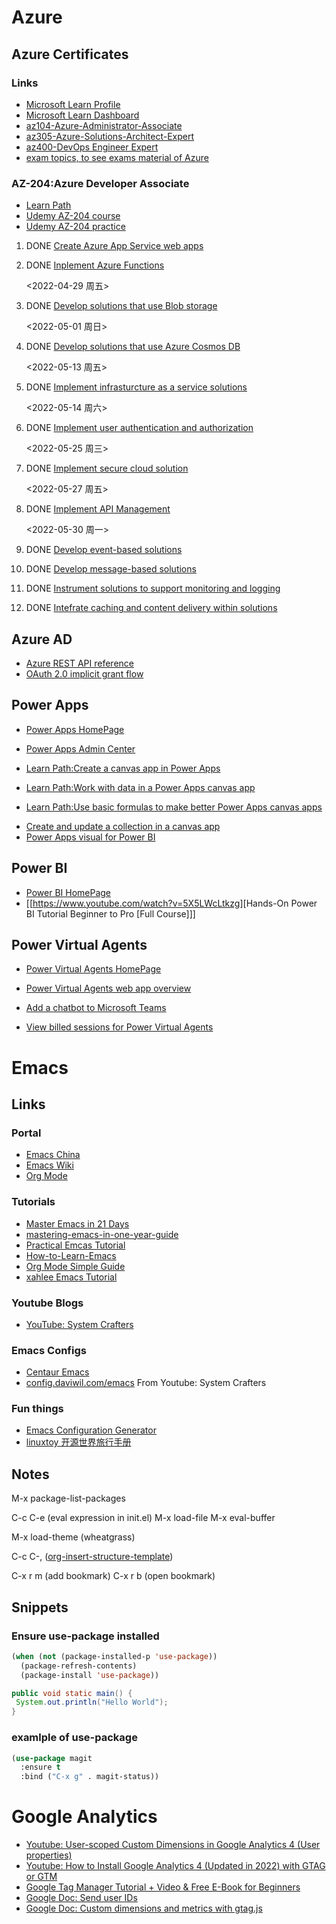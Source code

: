 * Azure

** Azure Certificates
*** Links
- [[https://docs.microsoft.com/en-us/users/haowang-1752/][Microsoft Learn Profile]]
- [[https://www.microsoft.com/en-us/learning/dashboard.aspx][Microsoft Learn Dashboard]]
- [[https://docs.microsoft.com/en-us/learn/certifications/azure-administrator/][az104-Azure-Administrator-Associate]]
- [[https://docs.microsoft.com/en-us/learn/certifications/azure-solutions-architect/][az305-Azure-Solutions-Architect-Expert]]
- [[https://docs.microsoft.com/en-us/learn/certifications/devops-engineer/][az400-DevOps Engineer Expert]]
- [[https://www.examtopics.com/][exam topics, to see exams material of Azure]]


*** AZ-204:Azure Developer Associate
 - [[https://docs.microsoft.com/en-us/learn/certifications/azure-developer/?tab=tab-learning-paths][Learn Path]]
 - [[https://basf.udemy.com/course/70532-azure/learn/lecture/25928212#overview][Udemy AZ-204 course]]
 - [[https://basf.udemy.com/course/az204-azure-practice/learn/quiz/4701188#overview][Udemy AZ-204 practice]]

**** DONE [[https://docs.microsoft.com/en-us/learn/paths/create-azure-app-service-web-apps/?tab=tab-learning-paths][Create Azure App Service web apps]]

**** DONE [[https://docs.microsoft.com/en-us/learn/paths/implement-azure-functions/?tab=tab-learning-paths][Inplement Azure Functions]] 
     <2022-04-29 周五>

**** DONE [[https://docs.microsoft.com/en-us/learn/paths/develop-solutions-that-use-blob-storage/?tab=tab-learning-paths][Develop solutions that use Blob storage]]
     <2022-05-01 周日>

**** DONE [[https://docs.microsoft.com/en-us/learn/paths/az-204-develop-solutions-that-use-azure-cosmos-db/?tab=tab-learning-paths][Develop solutions that use Azure Cosmos DB]]
     <2022-05-13 周五>

**** DONE [[https://docs.microsoft.com/en-us/learn/paths/az-204-implement-iaas-solutions/?tab=tab-learning-paths][Implement infrasturcture as a service solutions]]
     <2022-05-14 周六>

**** DONE [[https://docs.microsoft.com/en-us/learn/paths/az-204-implement-authentication-authorization/?tab=tab-learning-paths][Implement user authentication and authorization]]
     <2022-05-25 周三>

**** DONE [[https://docs.microsoft.com/en-us/learn/paths/az-204-implement-secure-cloud-solutions/?tab=tab-learning-paths][Implement secure cloud solution]]
     <2022-05-27 周五>

**** DONE [[https://docs.microsoft.com/en-us/learn/paths/az-204-implement-api-management/?tab=tab-learning-paths][Implement API Management]]
     <2022-05-30 周一>

**** DONE [[https://docs.microsoft.com/en-us/learn/paths/az-204-develop-event-based-solutions/?tab=tab-learning-paths][Develop event-based solutions]]

**** DONE [[https://docs.microsoft.com/en-us/learn/paths/az-204-develop-message-based-solutions/?tab=tab-learning-paths][Develop message-based solutions]]

**** DONE [[https://docs.microsoft.com/en-us/learn/paths/az-204-instrument-solutions-support-monitoring-logging/?tab=tab-learning-paths][Instrument solutions to support monitoring and logging]]

**** DONE [[https://docs.microsoft.com/en-us/learn/paths/az-204-integrate-caching-content-delivery-within-solutions/?tab=tab-learning-paths][Intefrate caching and content delivery within solutions]]


** Azure AD

- [[https://docs.microsoft.com/en-us/rest/api/azure/][Azure REST API reference]]
- [[https://docs.microsoft.com/en-us/azure/active-directory/develop/v2-oauth2-implicit-grant-flow][OAuth 2.0 implicit grant flow]]


** Power Apps

- [[https://make.powerapps.com/environments/Default-ecaa386b-c8df-4ce0-ad01-740cbdb5ba55/home][Power Apps HomePage]]
- [[https://admin.powerplatform.microsoft.com/home][Power Apps Admin Center]]

- [[https://docs.microsoft.com/en-us/learn/paths/create-powerapps/][Learn Path:Create a canvas app in Power Apps]]
- [[https://docs.microsoft.com/en-us/learn/paths/work-with-data-in-a-canvas-app/][Learn Path:Work with data in a Power Apps canvas app]]
- [[https://docs.microsoft.com/en-us/learn/paths/use-basic-formulas-powerapps-canvas-app/][Learn Path:Use basic formulas to make better Power Apps canvas apps]]


- [[https://docs.microsoft.com/en-us/power-apps/maker/canvas-apps/create-update-collection][Create and update a collection in a canvas app]]
- [[https://docs.microsoft.com/en-us/power-apps/maker/canvas-apps/powerapps-custom-visual][Power Apps visual for Power BI]]


** Power BI

- [[https://app.powerbi.com/home][Power BI HomePage]]
- [[https://www.youtube.com/watch?v=5X5LWcLtkzg][Hands-On Power BI Tutorial Beginner to Pro [Full Course]​]]


** Power Virtual Agents

- [[https://web.powerva.microsoft.com/][Power Virtual Agents HomePage]]

- [[https://docs.microsoft.com/en-us/power-virtual-agents/fundamentals-what-is-power-virtual-agents-portal][Power Virtual Agents web app overview]]
- [[https://docs.microsoft.com/en-us/power-virtual-agents/publication-add-bot-to-microsoft-teams][Add a chatbot to Microsoft Teams]]
- [[https://docs.microsoft.com/en-us/power-virtual-agents/analytics-billed-sessions][View billed sessions for Power Virtual Agents]]

  
* Emacs

** Links

*** Portal
- [[https://emacs-china.org/][Emacs China]]
- [[https://www.emacswiki.org/][Emacs Wiki]]
- [[https://orgmode.org/][Org Mode]]
  
*** Tutorials
- [[https://book.emacs-china.org/][Master Emacs in 21 Days]]
- [[https://github.com/redguardtoo/mastering-emacs-in-one-year-guide/blob/master/guide-zh.org][mastering-emacs-in-one-year-guide]]
- [[http://xahlee.info/emacs/emacs/emacs.html][Practical Emcas Tutorial]]
- [[https://emacs.sexy/img/How-to-Learn-Emacs-v2-Large.png][How-to-Learn-Emacs]]
- [[https://www.cnblogs.com/Open_Source/archive/2011/07/17/2108747.html][Org Mode Simple Guide]]
- [[http://xahlee.info/emacs/emacs/emacs.html][xahlee Emacs Tutorial]]

*** Youtube Blogs
- [[https://www.youtube.com/channel/UCAiiOTio8Yu69c3XnR7nQBQ][YouTube: System Crafters]]

*** Emacs Configs
- [[https://github.com/seagle0128/.emacs.d][Centaur Emacs]]
- [[https://config.daviwil.com/emacs][config.daviwil.com/emacs]] From Youtube: System Crafters

*** Fun things
- [[https://emacs.amodernist.com/][Emacs Configuration Generator]]
- [[https://i.linuxtoy.org/docs/guide/index.html][linuxtoy 开源世界旅行手册]]


** Notes
M-x package-list-packages

C-c C-e (eval expression in init.el)
M-x load-file
M-x eval-buffer

M-x load-theme (wheatgrass)

C-c C-, ([[https://orgmode.org/manual/Structure-Templates.html][org-insert-structure-template]])

C-x r m (add bookmark)
C-x r b (open bookmark)


** Snippets

*** Ensure use-package installed 
#+begin_src emacs-lisp
(when (not (package-installed-p 'use-package))
  (package-refresh-contents)
  (package-install 'use-package))
#+end_src

#+begin_src java
public void static main() {
 System.out.println("Hello World");
}
#+end_src

*** examlple of use-package
#+begin_src emacs-lisp
(use-package magit
  :ensure t
  :bind ("C-x g" . magit-status))
#+end_src


* Google Analytics
- [[https://www.youtube.com/watch?v=T12YSrswMQ0][Youtube: User-scoped Custom Dimensions in Google Analytics 4 (User properties)]]
- [[https://www.youtube.com/watch?v=6upqv3kaIIk][Youtube: How to Install Google Analytics 4 (Updated in 2022) with GTAG or GTM]]
- [[https://www.analyticsmania.com/post/google-tag-manager-tutorial-for-beginners/?utm_medium=video&utm_source=youtube.com&utm_campaign=am+yt+-+install+ga4+2022][Google Tag Manager Tutorial + Video & Free E-Book for Beginners]]
- [[https://developers.google.com/analytics/devguides/collection/ga4/user-id?platform=websites#gtag.js][Google Doc: Send user IDs]]
- [[https://developers.google.com/analytics/devguides/collection/gtagjs/custom-dims-mets][Google Doc: Custom dimensions and metrics with gtag.js]]


